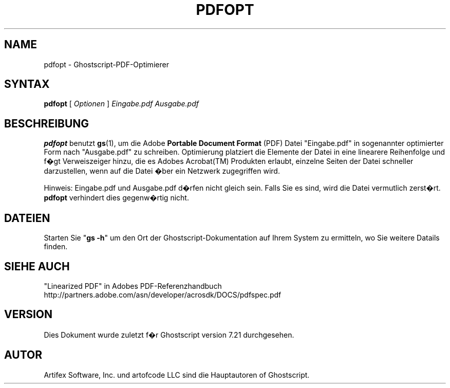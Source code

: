 .\" $Id: pdfopt.1,v 1.3 2006/06/16 12:55:32 Arabidopsis Exp $
.\" Using encoding of the German (de_DE) translation: ISO-8859-1
.\" Translation by Tobias Burnus <burnus@gmx.de> and Thomas Hoffmann
.TH PDFOPT 1 "8.Juli 2002" 7.21 "Ghostscript-Werkzeuge" \" -*- nroff -*-
.SH NAME
pdfopt \- Ghostscript-PDF-Optimierer
.SH SYNTAX
\fBpdfopt\fR [ \fIOptionen\fR ] \fIEingabe.pdf Ausgabe.pdf\fR
.SH BESCHREIBUNG
\fBpdfopt\fR benutzt \fBgs\fR(1), um die Adobe \fBPortable Document
Format\fR (PDF) Datei "Eingabe.pdf" in sogenannter optimierter Form nach
"Ausgabe.pdf" zu schreiben.  Optimierung platziert die Elemente der Datei in eine linearere 
Reihenfolge und f�gt Verweiszeiger hinzu, die es Adobes
Acrobat(TM) Produkten erlaubt, einzelne Seiten der Datei schneller
darzustellen, wenn auf die Datei �ber ein Netzwerk zugegriffen wird.
.PP
Hinweis: Eingabe.pdf und Ausgabe.pdf d�rfen nicht gleich sein. Falls Sie es
sind, wird die Datei vermutlich zerst�rt. \fBpdfopt\fR verhindert dies
gegenw�rtig nicht.
.SH DATEIEN
Starten Sie "\fBgs -h\fR" um den Ort der Ghostscript-Dokumentation auf Ihrem System zu 
ermitteln, wo Sie weitere Datails finden.
.SH SIEHE AUCH
"Linearized PDF" in Adobes PDF-Referenzhandbuch
http://partners.adobe.com/asn/developer/acrosdk/DOCS/pdfspec.pdf
.SH VERSION
Dies Dokument wurde zuletzt f�r Ghostscript version 7.21 durchgesehen.
.SH AUTOR
Artifex Software, Inc. und artofcode LLC sind die
Hauptautoren of Ghostscript.
